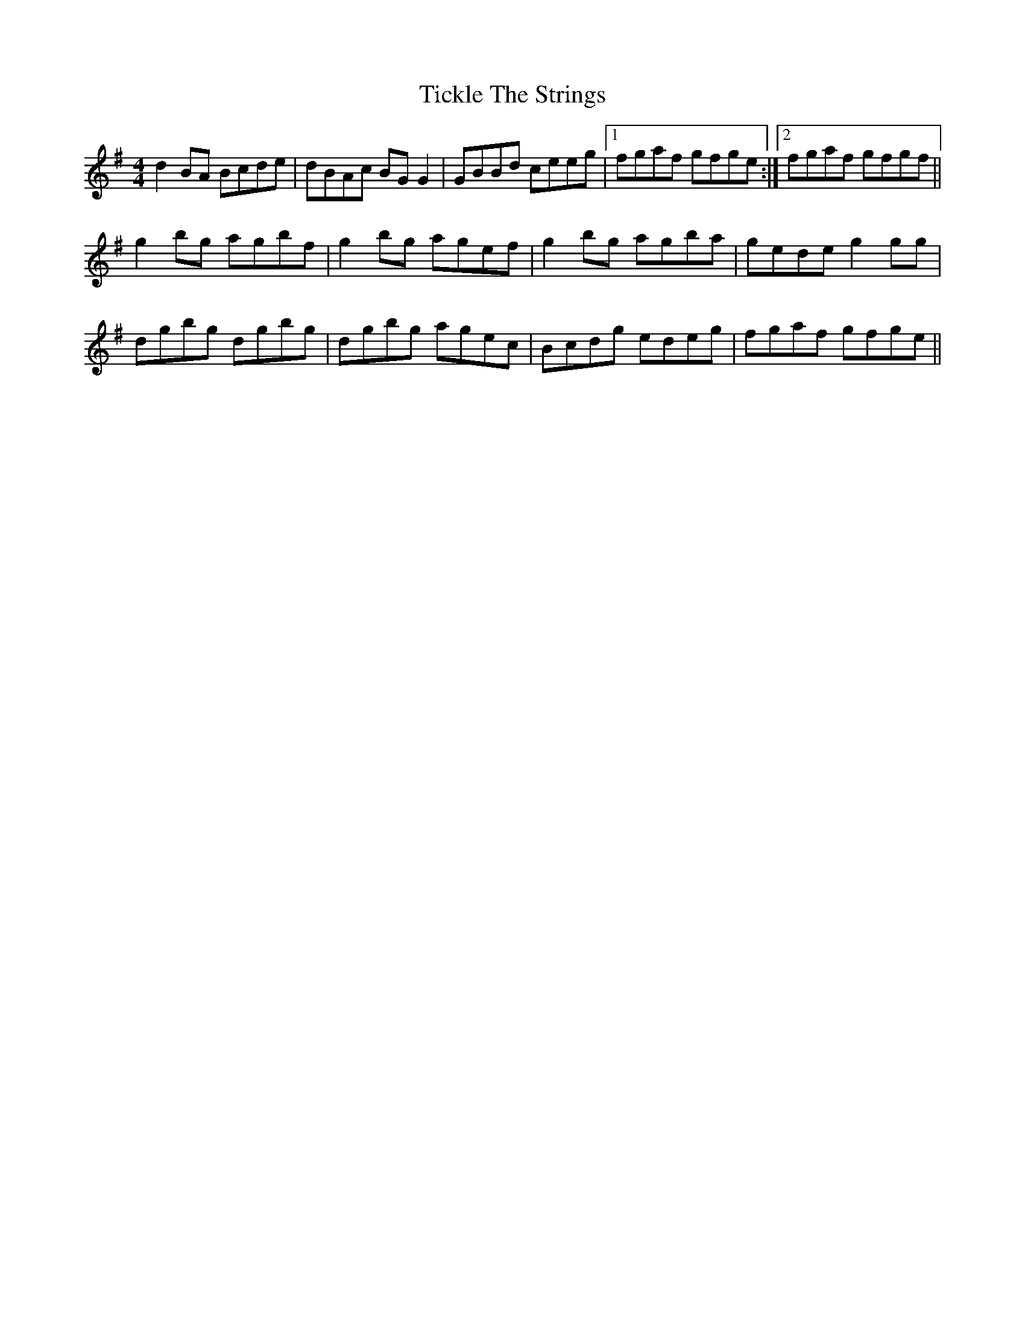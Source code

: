 X:258
T:Tickle The Strings
M:4/4
L:1/8
S:Patrick Stack, Chicago
R:Reel
K:G
d2 BA Bcde|dBAc BG G2|GBBd ceeg|1fgaf gfge:|2fgaf gfgf||
g2 bg agbf|g2 bg agef|g2 bg agba|gede g2 gg|
dgbg dgbg|dgbg agec|Bcdg edeg|fgaf gfge||
